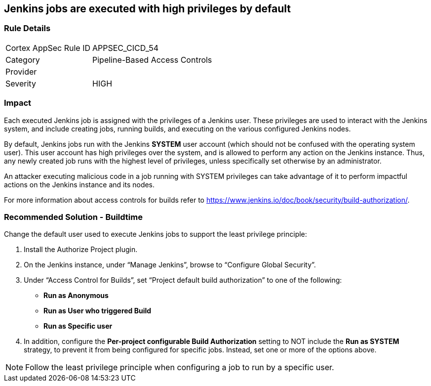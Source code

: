 == Jenkins jobs are executed with high privileges by default

=== Rule Details

[cols="1,2"]
|===
|Cortex AppSec Rule ID |APPSEC_CICD_54
|Category |Pipeline-Based Access Controls
|Provider |
|Severity |HIGH
|===
 

=== Impact
Each executed Jenkins job is assigned with the privileges of a Jenkins user. These privileges are used to interact with the Jenkins system, and include creating jobs, running builds, and executing on the various configured Jenkins nodes.

By default, Jenkins jobs run with the Jenkins **SYSTEM** user account (which should not be confused with the operating system user). This user account has high privileges over the system, and is allowed to perform any action on the Jenkins instance. Thus, any newly created job runs with the highest level of privileges, unless specifically set otherwise by an administrator.

An attacker executing malicious code in a job running with SYSTEM privileges can take advantage of it to perform impactful actions on the Jenkins instance and its nodes.

For more information about access controls for builds refer to https://www.jenkins.io/doc/book/security/build-authorization/.

=== Recommended Solution - Buildtime

Change the default user used to execute Jenkins jobs to support the least privilege principle:
 
. Install the Authorize Project plugin.
. On the Jenkins instance, under “Manage Jenkins”, browse to “Configure Global Security”.
. Under “Access Control for Builds”, set “Project default build authorization” to one of the following:
+
* **Run as Anonymous**
* **Run as User who triggered Build**
* ** Run as Specific user**
. In addition, configure the **Per-project configurable Build Authorization** setting to NOT include the **Run as SYSTEM** strategy, to prevent it from being configured for specific jobs. Instead, set one or more of the options above.

NOTE: Follow the least privilege principle when configuring a job to run by a specific user.






